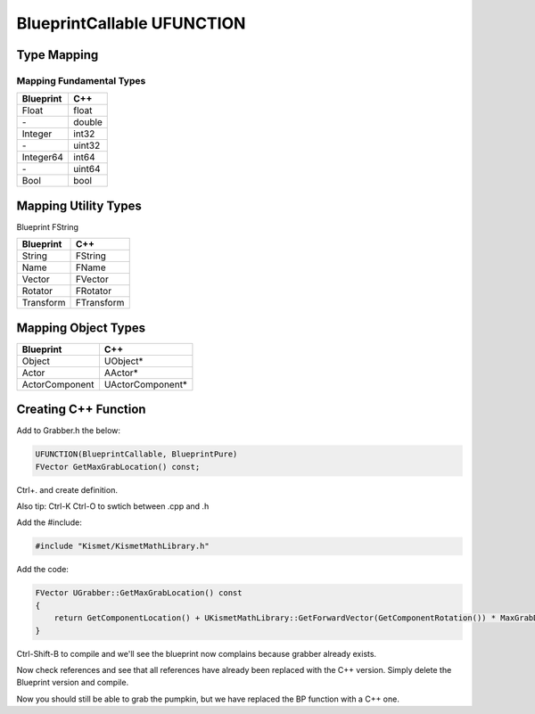 BlueprintCallable UFUNCTION
===========================

Type Mapping
------------

Mapping Fundamental Types
^^^^^^^^^^^^^^^^^^^^^^^^^

+-----------+--------+
| Blueprint |  C++   |
+===========+========+
| Float     | float  |
+-----------+--------+
| \-        | double |
+-----------+--------+
| Integer   | int32  |
+-----------+--------+
| \-        | uint32 |
+-----------+--------+
| Integer64 | int64  |
+-----------+--------+
| \-        | uint64 |
+-----------+--------+
| Bool      | bool   |
+-----------+--------+

Mapping Utility Types
---------------------

Blueprint   FString

+-----------+-----------+
| Blueprint |  C++      |
+===========+===========+
| String    | FString   |
+-----------+-----------+
| Name      | FName     |  
+-----------+-----------+
| Vector    | FVector   |
+-----------+-----------+
| Rotator   | FRotator  |
+-----------+-----------+
| Transform | FTransform|
+-----------+-----------+

Mapping Object Types
--------------------

+----------------+-----------------+
| Blueprint      |  C++            |
+================+=================+
| Object         | UObject*        |
+----------------+-----------------+
| Actor          | AActor*         |
+----------------+-----------------+
| ActorComponent | UActorComponent*|
+----------------+-----------------+

Creating C++ Function
---------------------

Add to Grabber.h the below:

.. code-block:: cpp

	UFUNCTION(BlueprintCallable, BlueprintPure)
	FVector GetMaxGrabLocation() const;

Ctrl+. and create definition.

.. image:: /_static/images/quick_actions.PNG

.. image:: /_static/images/create_definition.PNG

Also tip: Ctrl-K Ctrl-O to swtich between .cpp and .h

Add the #include:

.. code-block:: cpp

    #include "Kismet/KismetMathLibrary.h"


Add the code:

.. code-block:: cpp

    FVector UGrabber::GetMaxGrabLocation() const
    {
        return GetComponentLocation() + UKismetMathLibrary::GetForwardVector(GetComponentRotation()) * MaxGrabDistance;
    }


Ctrl-Shift-B to compile and we'll see the blueprint now complains because grabber already exists.

.. image:: /_static/images/Grabber_already_exist_error.PNG

Now check references and see that all references have already been replaced with the C++ version.
Simply delete the Blueprint version and compile.

Now you should still be able to grab the pumpkin, but we have replaced the BP function with a C++ one.


